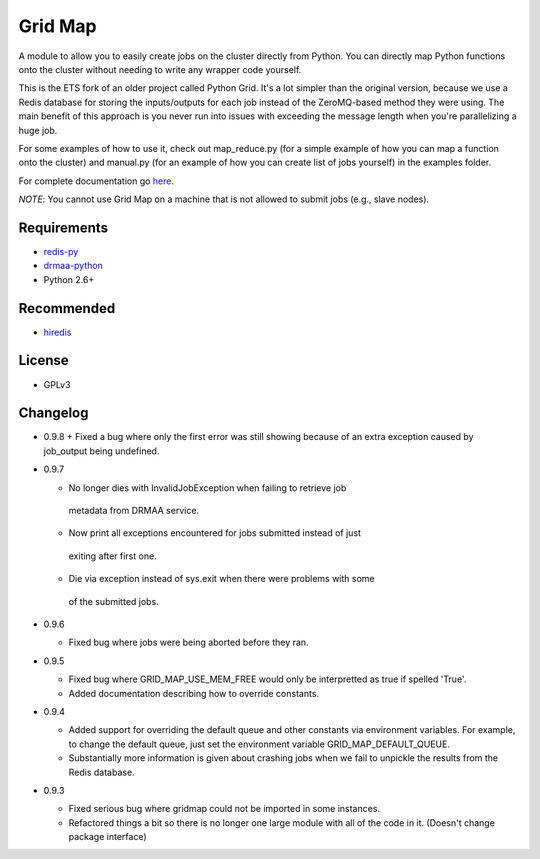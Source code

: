 Grid Map
-----------

A module to allow you to easily create jobs on the cluster directly from
Python. You can directly map Python functions onto the cluster without
needing to write any wrapper code yourself.

This is the ETS fork of an older project called Python Grid. It's a lot
simpler than the original version, because we use a Redis database for
storing the inputs/outputs for each job instead of the ZeroMQ-based
method they were using. The main benefit of this approach is you never
run into issues with exceeding the message length when you're
parallelizing a huge job.

For some examples of how to use it, check out map\_reduce.py
(for a simple example of how you can map a function onto the cluster)
and manual.py (for an example of how you can create list of
jobs yourself) in the examples folder.

For complete documentation go
`here <http://htmlpreview.github.io/?http://github.com/EducationalTestingService/gridmap/blob/master/doc/index.html>`__.

*NOTE*: You cannot use Grid Map on a machine that is not allowed to
submit jobs (e.g., slave nodes).

Requirements
~~~~~~~~~~~~

-  `redis-py <https://github.com/andymccurdy/redis-py>`__
-  `drmaa-python <http://drmaa-python.github.io/>`__
-  Python 2.6+

Recommended
~~~~~~~~~~~

-  `hiredis <https://pypi.python.org/pypi/hiredis>`__

License
~~~~~~~

-  GPLv3

Changelog
~~~~~~~~~

-  0.9.8
   +  Fixed a bug where only the first error was still showing because of an extra exception caused by job_output being undefined.

-  0.9.7

   +  No longer dies with InvalidJobException when failing to retrieve job
     metadata from DRMAA service.
   +  Now print all exceptions encountered for jobs submitted instead of just
     exiting after first one.
   +  Die via exception instead of sys.exit when there were problems with some
     of the submitted jobs.

-  0.9.6

   +  Fixed bug where jobs were being aborted before they ran.

-  0.9.5

   +  Fixed bug where GRID_MAP_USE_MEM_FREE would only be interpretted as true if spelled 'True'.
   +  Added documentation describing how to override constants.

-  0.9.4

   +   Added support for overriding the default queue and other constants via environment variables. For example, to change the default queue, just set the environment variable GRID_MAP_DEFAULT_QUEUE.
   +   Substantially more information is given about crashing jobs when we fail to unpickle the results from the Redis database.

-  0.9.3

   +   Fixed serious bug where gridmap could not be imported in some instances.
   +   Refactored things a bit so there is no longer one large module with all of the code in it. (Doesn't change package interface)

